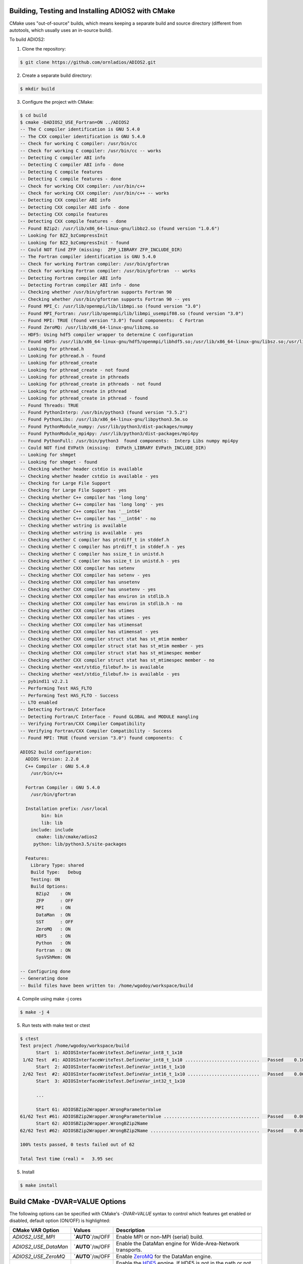 **************************************************
Building, Testing and Installing ADIOS2 with CMake
**************************************************

CMake uses "out-of-source" builds, which means keeping a separate build and source directory (different from autotools, which usually uses an in-source build).

To build ADIOS2: 

1. Clone the repository: 

.. code-block:: bash 
    
    $ git clone https://github.com/ornladios/ADIOS2.git 


2. Create a separate build directory: 

.. code-block:: bash 
    
    $ mkdir build 


3. Configure the project with CMake: 

.. code-block:: bash

    $ cd build 
    $ cmake -DADIOS2_USE_Fortran=ON ../ADIOS2 
    -- The C compiler identification is GNU 5.4.0
    -- The CXX compiler identification is GNU 5.4.0
    -- Check for working C compiler: /usr/bin/cc
    -- Check for working C compiler: /usr/bin/cc -- works
    -- Detecting C compiler ABI info
    -- Detecting C compiler ABI info - done
    -- Detecting C compile features
    -- Detecting C compile features - done
    -- Check for working CXX compiler: /usr/bin/c++
    -- Check for working CXX compiler: /usr/bin/c++ -- works
    -- Detecting CXX compiler ABI info
    -- Detecting CXX compiler ABI info - done
    -- Detecting CXX compile features
    -- Detecting CXX compile features - done
    -- Found BZip2: /usr/lib/x86_64-linux-gnu/libbz2.so (found version "1.0.6") 
    -- Looking for BZ2_bzCompressInit
    -- Looking for BZ2_bzCompressInit - found
    -- Could NOT find ZFP (missing:  ZFP_LIBRARY ZFP_INCLUDE_DIR) 
    -- The Fortran compiler identification is GNU 5.4.0
    -- Check for working Fortran compiler: /usr/bin/gfortran
    -- Check for working Fortran compiler: /usr/bin/gfortran  -- works
    -- Detecting Fortran compiler ABI info
    -- Detecting Fortran compiler ABI info - done
    -- Checking whether /usr/bin/gfortran supports Fortran 90
    -- Checking whether /usr/bin/gfortran supports Fortran 90 -- yes
    -- Found MPI_C: /usr/lib/openmpi/lib/libmpi.so (found version "3.0") 
    -- Found MPI_Fortran: /usr/lib/openmpi/lib/libmpi_usempif08.so (found version "3.0") 
    -- Found MPI: TRUE (found version "3.0") found components:  C Fortran 
    -- Found ZeroMQ: /usr/lib/x86_64-linux-gnu/libzmq.so  
    -- HDF5: Using hdf5 compiler wrapper to determine C configuration
    -- Found HDF5: /usr/lib/x86_64-linux-gnu/hdf5/openmpi/libhdf5.so;/usr/lib/x86_64-linux-gnu/libsz.so;/usr/lib/x86_64-linux-gnu/libz.so;/usr/lib/x86_64-linux-gnu/libdl.so;/usr/lib/x86_64-linux-gnu/libm.so (found version "1.8.16") found components:  C 
    -- Looking for pthread.h
    -- Looking for pthread.h - found
    -- Looking for pthread_create
    -- Looking for pthread_create - not found
    -- Looking for pthread_create in pthreads
    -- Looking for pthread_create in pthreads - not found
    -- Looking for pthread_create in pthread
    -- Looking for pthread_create in pthread - found
    -- Found Threads: TRUE  
    -- Found PythonInterp: /usr/bin/python3 (found version "3.5.2") 
    -- Found PythonLibs: /usr/lib/x86_64-linux-gnu/libpython3.5m.so
    -- Found PythonModule_numpy: /usr/lib/python3/dist-packages/numpy  
    -- Found PythonModule_mpi4py: /usr/lib/python3/dist-packages/mpi4py  
    -- Found PythonFull: /usr/bin/python3  found components:  Interp Libs numpy mpi4py 
    -- Could NOT find EVPath (missing:  EVPath_LIBRARY EVPath_INCLUDE_DIR) 
    -- Looking for shmget
    -- Looking for shmget - found
    -- Checking whether header cstdio is available
    -- Checking whether header cstdio is available - yes
    -- Checking for Large File Support
    -- Checking for Large File Support - yes
    -- Checking whether C++ compiler has 'long long'
    -- Checking whether C++ compiler has 'long long' - yes
    -- Checking whether C++ compiler has '__int64'
    -- Checking whether C++ compiler has '__int64' - no
    -- Checking whether wstring is available
    -- Checking whether wstring is available - yes
    -- Checking whether C compiler has ptrdiff_t in stddef.h
    -- Checking whether C compiler has ptrdiff_t in stddef.h - yes
    -- Checking whether C compiler has ssize_t in unistd.h
    -- Checking whether C compiler has ssize_t in unistd.h - yes
    -- Checking whether CXX compiler has setenv
    -- Checking whether CXX compiler has setenv - yes
    -- Checking whether CXX compiler has unsetenv
    -- Checking whether CXX compiler has unsetenv - yes
    -- Checking whether CXX compiler has environ in stdlib.h
    -- Checking whether CXX compiler has environ in stdlib.h - no
    -- Checking whether CXX compiler has utimes
    -- Checking whether CXX compiler has utimes - yes
    -- Checking whether CXX compiler has utimensat
    -- Checking whether CXX compiler has utimensat - yes
    -- Checking whether CXX compiler struct stat has st_mtim member
    -- Checking whether CXX compiler struct stat has st_mtim member - yes
    -- Checking whether CXX compiler struct stat has st_mtimespec member
    -- Checking whether CXX compiler struct stat has st_mtimespec member - no
    -- Checking whether <ext/stdio_filebuf.h> is available
    -- Checking whether <ext/stdio_filebuf.h> is available - yes
    -- pybind11 v2.2.1
    -- Performing Test HAS_FLTO
    -- Performing Test HAS_FLTO - Success
    -- LTO enabled
    -- Detecting Fortran/C Interface
    -- Detecting Fortran/C Interface - Found GLOBAL and MODULE mangling
    -- Verifying Fortran/CXX Compiler Compatibility
    -- Verifying Fortran/CXX Compiler Compatibility - Success
    -- Found MPI: TRUE (found version "3.0") found components:  C 
    
    ADIOS2 build configuration:
      ADIOS Version: 2.2.0
      C++ Compiler : GNU 5.4.0 
        /usr/bin/c++
    
      Fortran Compiler : GNU 5.4.0 
        /usr/bin/gfortran
    
      Installation prefix: /usr/local
            bin: bin
            lib: lib
        include: include
          cmake: lib/cmake/adios2
         python: lib/python3.5/site-packages
    
      Features:
        Library Type: shared
        Build Type:   Debug
        Testing: ON
        Build Options:
          BZip2    : ON
          ZFP      : OFF
          MPI      : ON
          DataMan  : ON
          SST      : OFF
          ZeroMQ   : ON
          HDF5     : ON
          Python   : ON
          Fortran  : ON
          SysVShMem: ON
    
    -- Configuring done
    -- Generating done
    -- Build files have been written to: /home/wgodoy/workspace/build  
 

4. Compile using make -j cores

.. code-block:: bash 
    
    $ make -j 4 

5. Run tests with make test or ctest

.. code-block:: bash 
    
    $ ctest
    Test project /home/wgodoy/workspace/build
          Start  1: ADIOSInterfaceWriteTest.DefineVar_int8_t_1x10
     1/62 Test  #1: ADIOSInterfaceWriteTest.DefineVar_int8_t_1x10 ............................   Passed    0.16 sec
          Start  2: ADIOSInterfaceWriteTest.DefineVar_int16_t_1x10
     2/62 Test  #2: ADIOSInterfaceWriteTest.DefineVar_int16_t_1x10 ...........................   Passed    0.06 sec
          Start  3: ADIOSInterfaceWriteTest.DefineVar_int32_t_1x10
          
          ...
               
          Start 61: ADIOSBZip2Wrapper.WrongParameterValue
    61/62 Test #61: ADIOSBZip2Wrapper.WrongParameterValue ....................................   Passed    0.00 sec
          Start 62: ADIOSBZip2Wrapper.WrongBZip2Name
    62/62 Test #62: ADIOSBZip2Wrapper.WrongBZip2Name .........................................   Passed    0.00 sec
    
    100% tests passed, 0 tests failed out of 62
    
    Total Test time (real) =   3.95 sec
    

5. Install  

.. code-block:: bash 
    
    $ make install


*******************************
Build CMake -DVAR=VALUE Options
*******************************

The following options can be specified with CMake's `-DVAR=VALUE` syntax to control which features get enabled or disabled, default option (ON/OFF) is highlighted:

====================== ========================= ==========================================================================================================================================================================================================================
CMake VAR Option        Values                    Description                                                                     
====================== ========================= ==========================================================================================================================================================================================================================
 `ADIOS2_USE_MPI`      **`AUTO`**/``ON``/OFF      Enable MPI or non-MPI (serial) build.                                                                      
 `ADIOS2_USE_DataMan`  **`AUTO`**/``ON``/OFF      Enable the DataMan engine for Wide-Area-Network transports.                                    
 `ADIOS2_USE_ZeroMQ`   **`AUTO`**/``ON``/OFF      Enable `ZeroMQ <http://zeromq.org/>`_ for the DataMan engine.                                            
 `ADIOS2_USE_HDF5`     **`AUTO`**/``ON``/OFF      Enable the `HDF5 <https://www.hdfgroup.org>`_ engine. If HDF5 is not in the path or not the correct version is in the path, set the correct path by the -DHDF5_ROOT=... option      
 `ADIOS2_USE_Python`   **`AUTO`**/``ON``/OFF      Enable the Python >= 2.7 bindings. mpi4py and numpy. Python 3 will be used if Python 2 and 3 are found. If you want a python version not in the path then choose the right pyhton executable by -DPYTHON_EXECUTABLE=... 
 `ADIOS2_USE_Fortran`  **`AUTO`**/``ON``/OFF      Enable the Fortran 90 or above bindings. Must have a Fortran compiler. Default is OFF, must be explicitly set to ON.
 `ADIOS2_USE_SST`      **`AUTO`**/``ON``/OFF      Enable the Simplified Staging Engine (SST) and its dependencies, requires MPI. 
 `ADIOS2_USE_BZip2`    **`AUTO`**/``ON``/OFF      Enable `BZip2 <http://www.bzip.org>`_ compression (experimental, not yet implemented).              
 `ADIOS2_USE_ZFP`      **`AUTO`**/``ON``/OFF      Enable `ZFP <https://github.com/LLNL/zfp>`_ compression (experimental).
 `ADIOS2_USE_SZ`       **`AUTO`**/``ON``/OFF      Enable `ZFP <https://github.com/disheng222/SZ>`_ compression (experimental).  
====================== ========================= ==========================================================================================================================================================================================================================

Examples: Enable Fortran, disable Python bindings and ZeroMQ functionality 

.. code-block:: bash

    $ cmake -DADIOS2_USE_Fortran=ON -DADIOS2_USE_Python=OFF -DADIOS2_USE_ZeroMQ=OFF ../ADIOS2


Notes: 
   * The `ADIOS2_USE_HDF5` option requires the use of a matching serial or parallel version depending on whether `ADIOS2_USE_MPI` is enabled. Similary, enabling MPI and Python bindings require `mpi4py`.
   
   * Optional ROOT suffix to a dependency can guide cmake into finding a particular dependency:
   
.. code-block:: bash

    $ cmake -DHDF5_ROOT=/opt/hdf5/1.12.0 ../ADIOS2

In addition to the `ADIOS2_USE_Feature` options, the following options are also available to control how the library gets built:

==================================== =============================================== ===============================
 CMake VAR Options                       Values                                       Description                                                                          |
==================================== =============================================== ===============================
 `BUILD_SHARED_LIBS`                   ``ON``/OFF                                     Build shared libraries.                                                               
 `CMAKE_POSITION_INDEPENDENT_CODE`     ``ON``/OFF                                     Enable fPIC.                                
 `ADIOS2_BUILD_EXAMPLES`               ``ON``/OFF                                     Build examples.                                                                       
 `ADIOS2_BUILD_TESTING`                ``ON``/OFF                                     Build test code.                                                                      
 `CMAKE_INSTALL_PREFIX`                /path/to/install (``/usr/local``)              Installation location.                                                                     
 `CMAKE_BUILD_TYPE`                    ``Debug``/Release/RelWithDebInfo/MinSizeRel    Compiler optimization levels.                                            
==================================== =============================================== ===============================

Example: the following configuration will build, test and install under /opt/adios2/2.2.0 an optimized (Release) version of ADIOS2.

.. code-block:: bash

    $ cd build 
    $ cmake -DADIOS2_USE_Fortran=ON -DCMAKE_INSTALL_PREFIX=/opt/adios2/2.2.0 -DCMAKE_BUILD_Type=Release ../ADIOS2
    $ make -j 4
    $ ctest
    $ make install
 
For a full configurable script example, click `here. <https://github.com/ornladios/ADIOS2/tree/master/scripts/runconf/runconf.sh>`_
 
